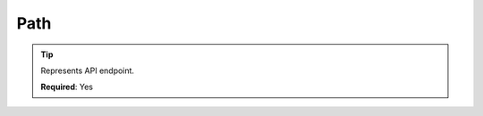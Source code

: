 .. ==================================================
.. FOR YOUR INFORMATION
.. --------------------------------------------------
.. -*- coding: utf-8 -*- with BOM.

.. _property:

===================================
Path
===================================

.. code-block:: yaml
   :linenos:
   :emphasize-lines: 2

   demo:
      path:         clients/{client}
      controller:   LMS\Demo\Controller\DemoApiController::test

.. tip::
   Represents API endpoint.

   **Required**: Yes
